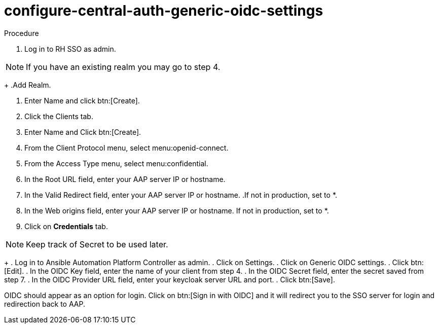 [id="configure-central-auth-generic-oidc-settings_{context}"]

= configure-central-auth-generic-oidc-settings


.Procedure

. Log in to RH SSO as admin.

NOTE: If you have an existing realm you may go to step 4.
+
.Add Realm.

. Enter Name and click btn:[Create].

. Click the Clients tab.

. Enter Name and Click btn:[Create].

. From the Client Protocol menu, select menu:openid-connect.
. From the Access Type menu, select menu:confidential.

. In the Root URL field, enter your AAP server IP or hostname.

. In the Valid Redirect field, enter your AAP server IP or hostname.  .If not in production, set to *.

. In the Web origins field, enter your AAP server IP or hostname.  If not in production, set to *.

. Click on *Credentials* tab.

NOTE: Keep track of Secret to be used later.
+
. Log in to Ansible Automation Platform Controller as admin.
. Click on Settings. 
. Click on Generic OIDC settings.
. Click btn:[Edit].
. In the OIDC Key field, enter the name of your client from step 4.
. In the OIDC Secret field, enter the secret saved from step 7.
. In the OIDC Provider URL field, enter your keycloak server URL and port.
. Click btn:[Save].

OIDC should appear as an option for login.  Click on btn:[Sign in with OIDC] and it will redirect you to the SSO server for login and redirection back to AAP. 
